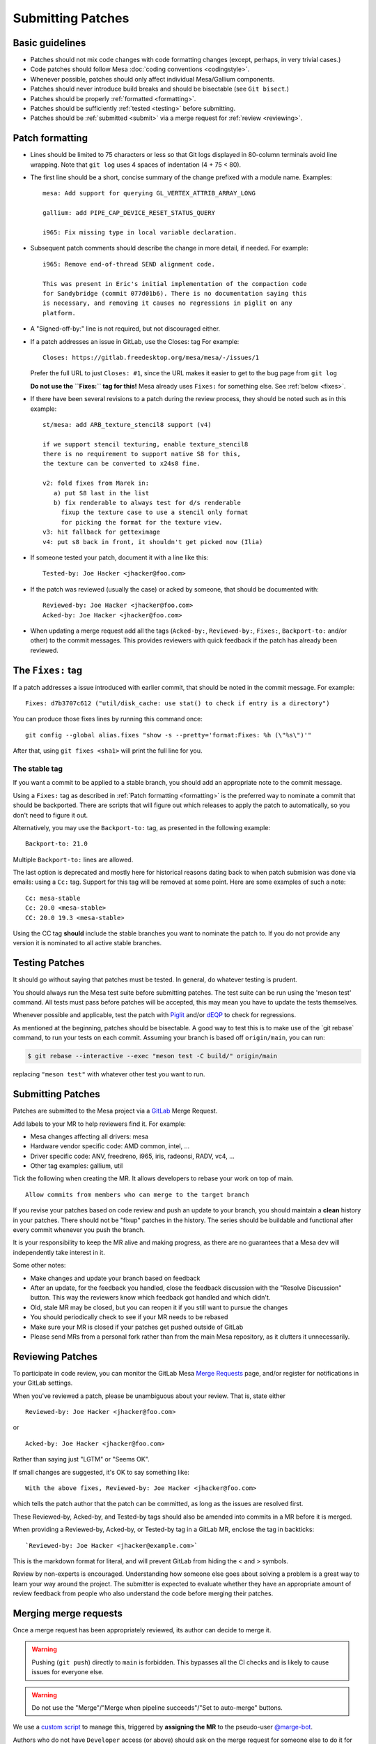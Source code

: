 Submitting Patches
==================

.. _guidelines:

Basic guidelines
----------------

-  Patches should not mix code changes with code formatting changes
   (except, perhaps, in very trivial cases.)
-  Code patches should follow Mesa :doc:`coding
   conventions <codingstyle>`.
-  Whenever possible, patches should only affect individual Mesa/Gallium
   components.
-  Patches should never introduce build breaks and should be bisectable
   (see ``Git bisect``.)
-  Patches should be properly :ref:`formatted <formatting>`.
-  Patches should be sufficiently :ref:`tested <testing>` before
   submitting.
-  Patches should be :ref:`submitted <submit>` via a merge request for
   :ref:`review <reviewing>`.

.. _formatting:

Patch formatting
----------------

-  Lines should be limited to 75 characters or less so that Git logs
   displayed in 80-column terminals avoid line wrapping. Note that
   ``git log`` uses 4 spaces of indentation (4 + 75 < 80).
-  The first line should be a short, concise summary of the change
   prefixed with a module name. Examples:

   ::

      mesa: Add support for querying GL_VERTEX_ATTRIB_ARRAY_LONG

      gallium: add PIPE_CAP_DEVICE_RESET_STATUS_QUERY

      i965: Fix missing type in local variable declaration.

-  Subsequent patch comments should describe the change in more detail,
   if needed. For example:

   ::

      i965: Remove end-of-thread SEND alignment code.

      This was present in Eric's initial implementation of the compaction code
      for Sandybridge (commit 077d01b6). There is no documentation saying this
      is necessary, and removing it causes no regressions in piglit on any
      platform.

-  A "Signed-off-by:" line is not required, but not discouraged either.
-  If a patch addresses an issue in GitLab, use the Closes: tag For
   example:

   ::

      Closes: https://gitlab.freedesktop.org/mesa/mesa/-/issues/1

   Prefer the full URL to just ``Closes: #1``, since the URL makes it
   easier to get to the bug page from ``git log``

   **Do not use the ``Fixes:`` tag for this!** Mesa already uses
   ``Fixes:`` for something else.
   See :ref:`below <fixes>`.

-  If there have been several revisions to a patch during the review
   process, they should be noted such as in this example:

   ::

      st/mesa: add ARB_texture_stencil8 support (v4)

      if we support stencil texturing, enable texture_stencil8
      there is no requirement to support native S8 for this,
      the texture can be converted to x24s8 fine.

      v2: fold fixes from Marek in:
         a) put S8 last in the list
         b) fix renderable to always test for d/s renderable
           fixup the texture case to use a stencil only format
           for picking the format for the texture view.
      v3: hit fallback for getteximage
      v4: put s8 back in front, it shouldn't get picked now (Ilia)

-  If someone tested your patch, document it with a line like this:

   ::

      Tested-by: Joe Hacker <jhacker@foo.com>

-  If the patch was reviewed (usually the case) or acked by someone,
   that should be documented with:

   ::

      Reviewed-by: Joe Hacker <jhacker@foo.com>
      Acked-by: Joe Hacker <jhacker@foo.com>

-  When updating a merge request add all the tags (``Acked-by:``, ``Reviewed-by:``,
   ``Fixes:``, ``Backport-to:`` and/or other) to the commit messages.
   This provides reviewers with quick feedback if the patch has already
   been reviewed.

.. _fixes:

The ``Fixes:`` tag
------------------

If a patch addresses a issue introduced with earlier commit, that
should be noted in the commit message. For example::

    Fixes: d7b3707c612 ("util/disk_cache: use stat() to check if entry is a directory")

You can produce those fixes lines by running this command once::

    git config --global alias.fixes "show -s --pretty='format:Fixes: %h (\"%s\")'"

After that, using ``git fixes <sha1>`` will print the full line for you.

The stable tag
~~~~~~~~~~~~~~

If you want a commit to be applied to a stable branch, you should add an
appropriate note to the commit message.

Using a ``Fixes:`` tag as described in :ref:`Patch formatting <formatting>`
is the preferred way to nominate a commit that should be backported.
There are scripts that will figure out which releases to apply the patch
to automatically, so you don't need to figure it out.

Alternatively, you may use the ``Backport-to:`` tag, as presented in the
following example::

    Backport-to: 21.0

Multiple ``Backport-to:`` lines are allowed.

The last option is deprecated and mostly here for historical reasons
dating back to when patch submision was done via emails: using a ``Cc:``
tag. Support for this tag will be removed at some point.
Here are some examples of such a note::

    Cc: mesa-stable
    Cc: 20.0 <mesa-stable>
    CC: 20.0 19.3 <mesa-stable>

Using the CC tag **should** include the stable branches you want to
nominate the patch to. If you do not provide any version it is nominated
to all active stable branches.

.. _testing:

Testing Patches
---------------

It should go without saying that patches must be tested. In general, do
whatever testing is prudent.

You should always run the Mesa test suite before submitting patches. The
test suite can be run using the 'meson test' command. All tests must
pass before patches will be accepted, this may mean you have to update
the tests themselves.

Whenever possible and applicable, test the patch with
`Piglit <https://piglit.freedesktop.org>`__ and/or
`dEQP <https://android.googlesource.com/platform/external/deqp/>`__ to
check for regressions.

As mentioned at the beginning, patches should be bisectable. A good way
to test this is to make use of the \`git rebase\` command, to run your
tests on each commit. Assuming your branch is based off
``origin/main``, you can run:

.. code-block:: console

   $ git rebase --interactive --exec "meson test -C build/" origin/main

replacing ``"meson test"`` with whatever other test you want to run.

.. _submit:

Submitting Patches
------------------

Patches are submitted to the Mesa project via a
`GitLab <https://gitlab.freedesktop.org/mesa/mesa>`__ Merge Request.

Add labels to your MR to help reviewers find it. For example:

-  Mesa changes affecting all drivers: mesa
-  Hardware vendor specific code: AMD common, intel, ...
-  Driver specific code: ANV, freedreno, i965, iris, radeonsi, RADV,
   vc4, ...
-  Other tag examples: gallium, util

Tick the following when creating the MR. It allows developers to rebase
your work on top of main.

::

   Allow commits from members who can merge to the target branch

If you revise your patches based on code review and push an update to
your branch, you should maintain a **clean** history in your patches.
There should not be "fixup" patches in the history. The series should be
buildable and functional after every commit whenever you push the
branch.

It is your responsibility to keep the MR alive and making progress, as
there are no guarantees that a Mesa dev will independently take interest
in it.

Some other notes:

-  Make changes and update your branch based on feedback
-  After an update, for the feedback you handled, close the feedback
   discussion with the "Resolve Discussion" button. This way the
   reviewers know which feedback got handled and which didn't.
-  Old, stale MR may be closed, but you can reopen it if you still want
   to pursue the changes
-  You should periodically check to see if your MR needs to be rebased
-  Make sure your MR is closed if your patches get pushed outside of
   GitLab
-  Please send MRs from a personal fork rather than from the main Mesa
   repository, as it clutters it unnecessarily.

.. _reviewing:

Reviewing Patches
-----------------

To participate in code review, you can monitor the GitLab Mesa `Merge
Requests <https://gitlab.freedesktop.org/mesa/mesa/-/merge_requests>`__
page, and/or register for notifications in your GitLab settings.

When you've reviewed a patch, please be unambiguous about your review.
That is, state either

::

   Reviewed-by: Joe Hacker <jhacker@foo.com>

or

::

   Acked-by: Joe Hacker <jhacker@foo.com>

Rather than saying just "LGTM" or "Seems OK".

If small changes are suggested, it's OK to say something like:

::

   With the above fixes, Reviewed-by: Joe Hacker <jhacker@foo.com>

which tells the patch author that the patch can be committed, as long as
the issues are resolved first.

These Reviewed-by, Acked-by, and Tested-by tags should also be amended
into commits in a MR before it is merged.

When providing a Reviewed-by, Acked-by, or Tested-by tag in a GitLab MR,
enclose the tag in backticks:

::

   `Reviewed-by: Joe Hacker <jhacker@example.com>`

This is the markdown format for literal, and will prevent GitLab from
hiding the < and > symbols.

Review by non-experts is encouraged. Understanding how someone else goes
about solving a problem is a great way to learn your way around the
project. The submitter is expected to evaluate whether they have an
appropriate amount of review feedback from people who also understand
the code before merging their patches.

.. _merging:

Merging merge requests
----------------------

Once a merge request has been appropriately reviewed, its author can decide to
merge it.

.. warning::
   Pushing (``git push``) directly to ``main`` is forbidden. This bypasses all
   the CI checks and is likely to cause issues for everyone else.

.. warning::
   Do not use the "Merge"/"Merge when pipeline succeeds"/"Set to auto-merge"
   buttons.

We use a `custom script <https://gitlab.com/marge-org/marge-bot>`__ to manage
this, triggered by **assigning the MR** to the pseudo-user `@marge-bot
<https://gitlab.freedesktop.org/marge-bot>`__.

Authors who do not have ``Developer`` access (or above) should ask on the
merge request for someone else to do it for them, or reach on `other channels
<lists>`__ if the MR reviewers don't have access themselves.

Do not merge someone else's MR unless you are sure they don't have a new
version that they are testing locally for instance.
**When in doubt, ask**, for instance by leaving a comment on that MR.

Nominating a commit for a stable branch
---------------------------------------

There are several ways to nominate a patch for inclusion in the stable
branch and release. In order or preference:

- By adding the ``Fixes:`` tag in the commit message as described above, if you are fixing
  a specific commit.
- By adding the ``Cc: mesa-stable`` tag in the commit message as described above.
- By submitting a merge request against the ``staging/year.quarter``
  branch on GitLab. Refer to the :ref:`instructions below <backports>`.

Please **DO NOT** send patches to mesa-stable@lists.freedesktop.org, it
is not monitored actively and is a historical artifact.

If you are not the author of the original patch, please Cc: them in your
nomination request.

The current patch status can be observed in the :ref:`staging
branch <stagingbranch>`.

.. _criteria:

Criteria for accepting patches to the stable branch
---------------------------------------------------

Mesa has a designated release manager for each stable branch, and the
release manager is the only developer that should be pushing changes to
these branches. Everyone else should nominate patches using the
mechanism described above. The following rules define which patches are
accepted and which are not. The stable-release manager is also given
broad discretion in rejecting patches that have been nominated.

-  Patch must conform with the :ref:`Basic guidelines <guidelines>`
-  Patch must have landed in main first. In case where the original
   patch is too large and/or otherwise contradicts with the rules set
   within, a backport is appropriate.
-  It must not introduce a regression - be that build or runtime wise.

   .. note::
      If the regression is due to faulty Piglit/dEQP/CTS/other test
      the latter must be fixed first. A reference to the offending test(s)
      and respective fix(es) should be provided in the nominated patch.

-  Patch cannot be larger than 100 lines.
-  Patches that move code around with no functional change should be
   rejected.
-  Patch must be a bug fix and not a new feature.

   .. note::
      An exception to this rule, are hardware-enabling "features". For
      example, :ref:`backports <backports>` of new code to support a
      newly-developed hardware product can be accepted if they can be
      reasonably determined not to have effects on other hardware.

-  Patch must be reviewed, For example, the commit message has
   Reviewed-by, Signed-off-by, or Tested-by tags from someone but the
   author.
-  Performance patches are considered only if they provide information
   about the hardware, program in question and observed improvement. Use
   numbers to represent your measurements.

If the patch complies with the rules it will be
:ref:`cherry-picked <pickntest>`. Alternatively the release
manager will reply to the patch in question stating why the patch has
been rejected or would request a backport. The stable-release manager
may at times need to force-push changes to the stable branches, for
example, to drop a previously-picked patch that was later identified as
causing a regression). These force-pushes may cause changes to be lost
from the stable branch if developers push things directly. Consider
yourself warned.

.. _backports:

Sending backports for the stable branch
---------------------------------------

By default merge conflicts are resolved by the stable-release manager.
The release maintainer should resolve trivial conflicts, but for complex
conflicts they should ask the original author to provide a backport or
denominate the patch.

For patches that either need to be nominated after they've landed in
main, or that are known ahead of time to not not apply cleanly to a
stable branch (such as due to a rename), using a GitLab MR is most
appropriate. The MR should be based on and target the
``staging/**year.quarter**`` branch, not on the ``year.quarter`` branch,
per the stable branch policy. Assigning the MR to release maintainer for
said branch or mentioning them is helpful, but not required.

Make sure to use ``git cherry-pick -x`` when cherry-picking the commits
from the main branch. This adds the "cherry picked from commit ..." line
to the commit message, to allow the release maintainters to mark those
as backported, which in turn allows the tools to correctly report any
future ``Fixes:`` affecting the commits you backported.

Documentation patches
---------------------

Our documentation is written as `reStructuredText`_ files in the
:file:`docs` folder, and built using `Sphinx`_.

The preferred language of the documentation is US English. This
doesn't mean that everyone is expected to pay close attention to
the different English variants, but it does mean someone might
suggest a spelling-change, either during review or as a follow-up
merge-request.

.. _reStructuredText: https://docutils.sourceforge.io/rst.html
.. _Sphinx: https://www.sphinx-doc.org/

Git tips
--------

-  ``git rebase -i ...`` is your friend. Don't be afraid to use it.
-  Apply a fixup to commit FOO.

   .. code-block:: console

      git add ...
      git commit --fixup=FOO
      git rebase -i --autosquash ...

-  Test for build breakage between patches e.g last 8 commits.

   .. code-block:: console

      git rebase -i --exec="ninja -C build/" HEAD~8
